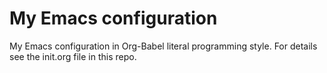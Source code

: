 * My Emacs configuration
My Emacs configuration in Org-Babel literal programming style.
For details see the init.org file in this repo.
